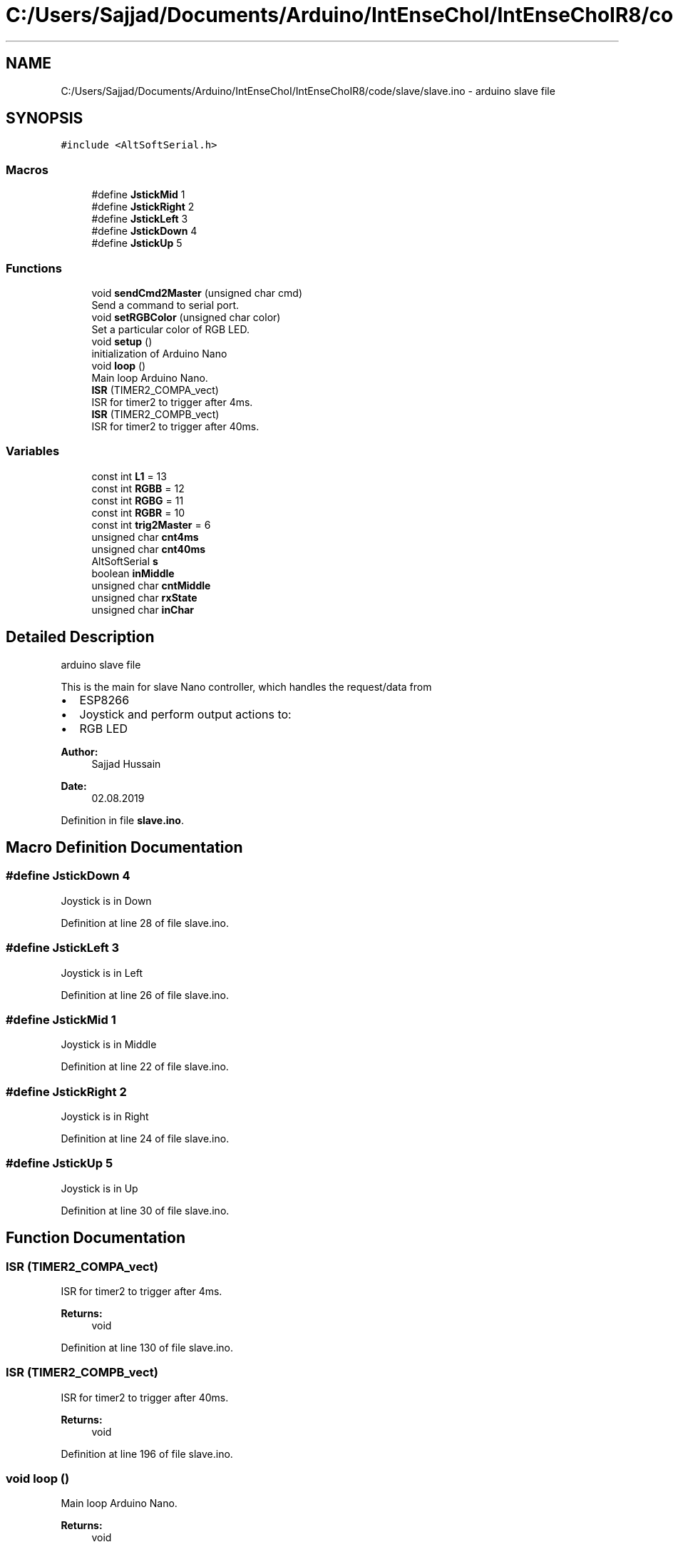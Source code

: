 .TH "C:/Users/Sajjad/Documents/Arduino/IntEnseChoI/IntEnseChoIR8/code/slave/slave.ino" 3 "Sat Aug 3 2019" "IntEnseChoI" \" -*- nroff -*-
.ad l
.nh
.SH NAME
C:/Users/Sajjad/Documents/Arduino/IntEnseChoI/IntEnseChoIR8/code/slave/slave.ino \- arduino slave file  

.SH SYNOPSIS
.br
.PP
\fC#include <AltSoftSerial\&.h>\fP
.br

.SS "Macros"

.in +1c
.ti -1c
.RI "#define \fBJstickMid\fP   1"
.br
.ti -1c
.RI "#define \fBJstickRight\fP   2"
.br
.ti -1c
.RI "#define \fBJstickLeft\fP   3"
.br
.ti -1c
.RI "#define \fBJstickDown\fP   4"
.br
.ti -1c
.RI "#define \fBJstickUp\fP   5"
.br
.in -1c
.SS "Functions"

.in +1c
.ti -1c
.RI "void \fBsendCmd2Master\fP (unsigned char cmd)"
.br
.RI "Send a command to serial port\&. "
.ti -1c
.RI "void \fBsetRGBColor\fP (unsigned char color)"
.br
.RI "Set a particular color of RGB LED\&. "
.ti -1c
.RI "void \fBsetup\fP ()"
.br
.RI "initialization of Arduino Nano "
.ti -1c
.RI "void \fBloop\fP ()"
.br
.RI "Main loop Arduino Nano\&. "
.ti -1c
.RI "\fBISR\fP (TIMER2_COMPA_vect)"
.br
.RI "ISR for timer2 to trigger after 4ms\&. "
.ti -1c
.RI "\fBISR\fP (TIMER2_COMPB_vect)"
.br
.RI "ISR for timer2 to trigger after 40ms\&. "
.in -1c
.SS "Variables"

.in +1c
.ti -1c
.RI "const int \fBL1\fP = 13"
.br
.ti -1c
.RI "const int \fBRGBB\fP = 12"
.br
.ti -1c
.RI "const int \fBRGBG\fP = 11"
.br
.ti -1c
.RI "const int \fBRGBR\fP = 10"
.br
.ti -1c
.RI "const int \fBtrig2Master\fP = 6"
.br
.ti -1c
.RI "unsigned char \fBcnt4ms\fP"
.br
.ti -1c
.RI "unsigned char \fBcnt40ms\fP"
.br
.ti -1c
.RI "AltSoftSerial \fBs\fP"
.br
.ti -1c
.RI "boolean \fBinMiddle\fP"
.br
.ti -1c
.RI "unsigned char \fBcntMiddle\fP"
.br
.ti -1c
.RI "unsigned char \fBrxState\fP"
.br
.ti -1c
.RI "unsigned char \fBinChar\fP"
.br
.in -1c
.SH "Detailed Description"
.PP 
arduino slave file 

This is the main for slave Nano controller, which handles the request/data from
.IP "\(bu" 2
ESP8266
.IP "\(bu" 2
Joystick and perform output actions to:
.IP "\(bu" 2
RGB LED
.PP
.PP
\fBAuthor:\fP
.RS 4
Sajjad Hussain
.RE
.PP
\fBDate:\fP
.RS 4
02\&.08\&.2019 
.RE
.PP

.PP
Definition in file \fBslave\&.ino\fP\&.
.SH "Macro Definition Documentation"
.PP 
.SS "#define JstickDown   4"
Joystick is in Down 
.PP
Definition at line 28 of file slave\&.ino\&.
.SS "#define JstickLeft   3"
Joystick is in Left 
.PP
Definition at line 26 of file slave\&.ino\&.
.SS "#define JstickMid   1"
Joystick is in Middle 
.PP
Definition at line 22 of file slave\&.ino\&.
.SS "#define JstickRight   2"
Joystick is in Right 
.PP
Definition at line 24 of file slave\&.ino\&.
.SS "#define JstickUp   5"
Joystick is in Up 
.PP
Definition at line 30 of file slave\&.ino\&.
.SH "Function Documentation"
.PP 
.SS "ISR (TIMER2_COMPA_vect)"

.PP
ISR for timer2 to trigger after 4ms\&. 
.PP
\fBReturns:\fP
.RS 4
void 
.RE
.PP

.PP
Definition at line 130 of file slave\&.ino\&.
.SS "ISR (TIMER2_COMPB_vect)"

.PP
ISR for timer2 to trigger after 40ms\&. 
.PP
\fBReturns:\fP
.RS 4
void 
.RE
.PP

.PP
Definition at line 196 of file slave\&.ino\&.
.SS "void loop ()"

.PP
Main loop Arduino Nano\&. 
.PP
\fBReturns:\fP
.RS 4
void 
.RE
.PP

.PP
Definition at line 112 of file slave\&.ino\&.
.SS "void sendCmd2Master (unsigned char cmd)"

.PP
Send a command to serial port\&. 
.PP
\fBParameters:\fP
.RS 4
\fIcmd\fP a command to indicate different actions of joystick to ESP8266 (master) 
.RE
.PP
\fBReturns:\fP
.RS 4
void 
.RE
.PP

.PP
Definition at line 212 of file slave\&.ino\&.
.SS "void setRGBColor (unsigned char color)"

.PP
Set a particular color of RGB LED\&. 
.PP
\fBParameters:\fP
.RS 4
\fIcolor\fP the color number from 0-7 (RED, GREEN, BLUE etc\&.\&.\&.\&. WHITE)\&. 
.RE
.PP
\fBReturns:\fP
.RS 4
void 
.RE
.PP
off
.PP
Red (turn just the red LED on):
.PP
Green (turn just the green LED on):
.PP
Blue (turn just the blue LED on):
.PP
Yellow (turn red and green on):
.PP
Cyan (turn green and blue on):
.PP
Purple (turn red and blue on):
.PP
White (turn all the LEDs on): 
.PP
Definition at line 227 of file slave\&.ino\&.
.SS "void setup ()"

.PP
initialization of Arduino Nano 
.PP
\fBReturns:\fP
.RS 4
void 
.RE
.PP

.PP
Definition at line 75 of file slave\&.ino\&.
.SH "Variable Documentation"
.PP 
.SS "unsigned char cnt40ms"
Count 40ms Timer 2 triggers 
.PP
Definition at line 55 of file slave\&.ino\&.
.SS "unsigned char cnt4ms"
Count 4ms Timer 2 triggers 
.PP
Definition at line 53 of file slave\&.ino\&.
.SS "unsigned char cntMiddle"
Counter to count how much time it is in Middle Position 
.PP
Definition at line 61 of file slave\&.ino\&.
.SS "unsigned char inChar"
Serial Port input character 
.PP
Definition at line 65 of file slave\&.ino\&.
.SS "boolean inMiddle"
Joystick Middle position 
.PP
Definition at line 59 of file slave\&.ino\&.
.SS "const int L1 = 13"
LED General Purpose 
.PP
Definition at line 35 of file slave\&.ino\&.
.SS "const int RGBB = 12"
RGB BLUE PIN 
.PP
Definition at line 37 of file slave\&.ino\&.
.SS "const int RGBG = 11"
RGB GREEN PIN 
.PP
Definition at line 39 of file slave\&.ino\&.
.SS "const int RGBR = 10"
RGB RED PIN 
.PP
Definition at line 41 of file slave\&.ino\&.
.SS "unsigned char rxState"
Serial Port State 
.PP
Definition at line 63 of file slave\&.ino\&.
.SS "AltSoftSerial s"
Serial Port 
.PP
Definition at line 57 of file slave\&.ino\&.
.SS "const int trig2Master = 6"
Trigger Interrupt to Master 
.PP
Definition at line 43 of file slave\&.ino\&.
.SH "Author"
.PP 
Generated automatically by Doxygen for IntEnseChoI from the source code\&.
